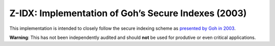 Z-IDX: Implementation of Goh’s Secure Indexes (2003)
====================================================

.. image:: https://travis-ci.org/cburkert/zidx.svg?branch=master
    :target: https://travis-ci.org/cburkert/zidx

This implementation is intended to closely follow the secure indexing
scheme as `presented by Goh in 2003 <https://gnunet.org/sites/default/files/secureindex.pdf>`__.

**Warning**: This has not been independently audited and should **not**
be used for produtive or even critical applications.
